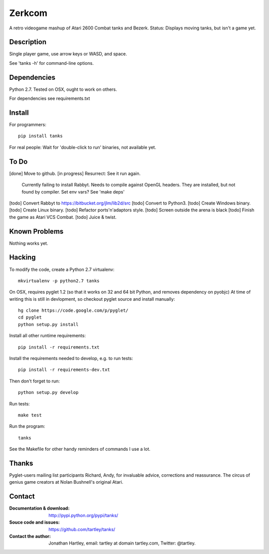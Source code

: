 Zerkcom
=======

A retro videogame mashup of Atari 2600 Combat tanks and Bezerk.
Status: Displays moving tanks, but isn't a game yet.

Description
-----------

Single player game, use arrow keys or WASD, and space.

See 'tanks -h' for command-line options.


Dependencies
------------

Python 2.7.
Tested on OSX, ought to work on others.

For dependencies see requirements.txt

Install
-------

For programmers::

    pip install tanks

For real people:  Wait for 'double-click to run' binaries, not available yet.

To Do
-----
[done] Move to github.
[in progress] Resurrect: See it run again.
    Currently failing to install Rabbyt.
    Needs to compile against OpenGL headers.
    They are installed, but not found by compiler.
    Set env vars?
    See 'make deps'
[todo] Convert Rabbyt to https://bitbucket.org/jlm/lib2d/src
[todo] Convert to Python3.
[todo] Create Windows binary.
[todo] Create Linux binary.
[todo] Refactor ports'n'adaptors style.
[todo] Screen outside the arena is black
[todo] Finish the game as Atari VCS Combat.
[todo] Juice & twist.

Known Problems
--------------

Nothing works yet.


Hacking
-------

To modify the code, create a Python 2.7 virtualenv::

    mkvirtualenv -p python2.7 tanks

On OSX, requires pyglet 1.2 (so that it works on 32 and 64 bit Python, and
removes dependency on pyobjc) At time of writing this is still in devlopment,
so checkout pyglet source and install manually::

    hg clone https://code.google.com/p/pyglet/
    cd pyglet
    python setup.py install

Install all other runtime requirements::

    pip install -r requirements.txt

Install the requirements needed to develop, e.g. to run tests::

    pip install -r requirements-dev.txt

Then don't forget to run::

    python setup.py develop

Run tests::

    make test

Run the program::

    tanks

See the Makefile for other handy reminders of commands I use a lot.

Thanks
------

Pyglet-users mailing list participants Richard, Andy, for invaluable advice,
corrections and reassurance.
The circus of genius game creators at Nolan Bushnell's original Atari.

Contact
-------

:Documentation & download:
    http://pypi.python.org/pypi/tanks/

:Souce code and issues:
    https://github.com/tartley/tanks/

:Contact the author:
    Jonathan Hartley, email: tartley at domain tartley.com, Twitter: @tartley.

